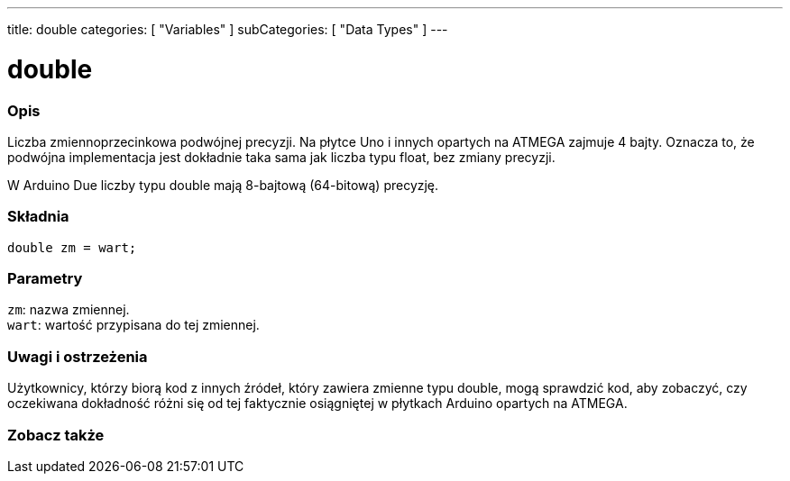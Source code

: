 ---
title: double
categories: [ "Variables" ]
subCategories: [ "Data Types" ]
---

= double

// POCZĄTEK SEKCJI OPISOWEJ
[#overview]
--

[float]
=== Opis
Liczba zmiennoprzecinkowa podwójnej precyzji. Na płytce Uno i innych opartych na ATMEGA zajmuje 4 bajty. Oznacza to, że podwójna implementacja jest dokładnie taka sama jak liczba typu float, bez zmiany precyzji.

W Arduino Due liczby typu double mają 8-bajtową (64-bitową) precyzję.
[%hardbreaks]


[float]
=== Składnia
`double zm = wart;`


[float]
=== Parametry
`zm`: nazwa zmiennej. +
`wart`: wartość przypisana do tej zmiennej.

--
// KONIEC SEKCJI OPISOWEJ




// POCZĄTEK SEKCJI JAK UŻYWAĆ
[#howtouse]
--


[float]
=== Uwagi i ostrzeżenia
Użytkownicy, którzy biorą kod z innych źródeł, który zawiera zmienne typu double, mogą sprawdzić kod, aby zobaczyć, czy oczekiwana dokładność różni się od tej faktycznie osiągniętej w płytkach Arduino opartych na ATMEGA.
[%hardbreaks]

--
// KONIEC SEKCJI JAK UŻYWAĆ




// POCZĄTEK SEKCJI ZOBACZ TAKŻE
[#see_also]
--

[float]
=== Zobacz także

--
// KONIEC SEKCJI ZOBACZ TAKŻE
